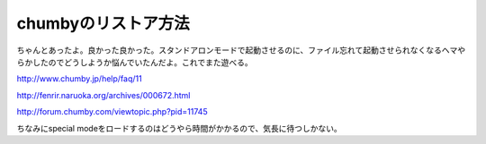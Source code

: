 chumbyのリストア方法
====================

ちゃんとあったよ。良かった良かった。スタンドアロンモードで起動させるのに、ファイル忘れて起動させられなくなるヘマやらかしたのでどうしようか悩んでいたんだよ。これでまた遊べる。

http://www.chumby.jp/help/faq/11

http://fenrir.naruoka.org/archives/000672.html

http://forum.chumby.com/viewtopic.php?pid=11745



ちなみにspecial modeをロードするのはどうやら時間がかかるので、気長に待つしかない。






.. author:: default
.. categories:: gadget
.. tags::
.. comments::
